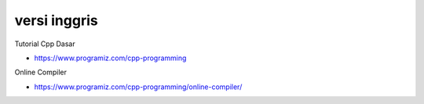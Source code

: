 """""""""""""""
versi inggris
"""""""""""""""

Tutorial Cpp Dasar

- https://www.programiz.com/cpp-programming


Online Compiler

- https://www.programiz.com/cpp-programming/online-compiler/